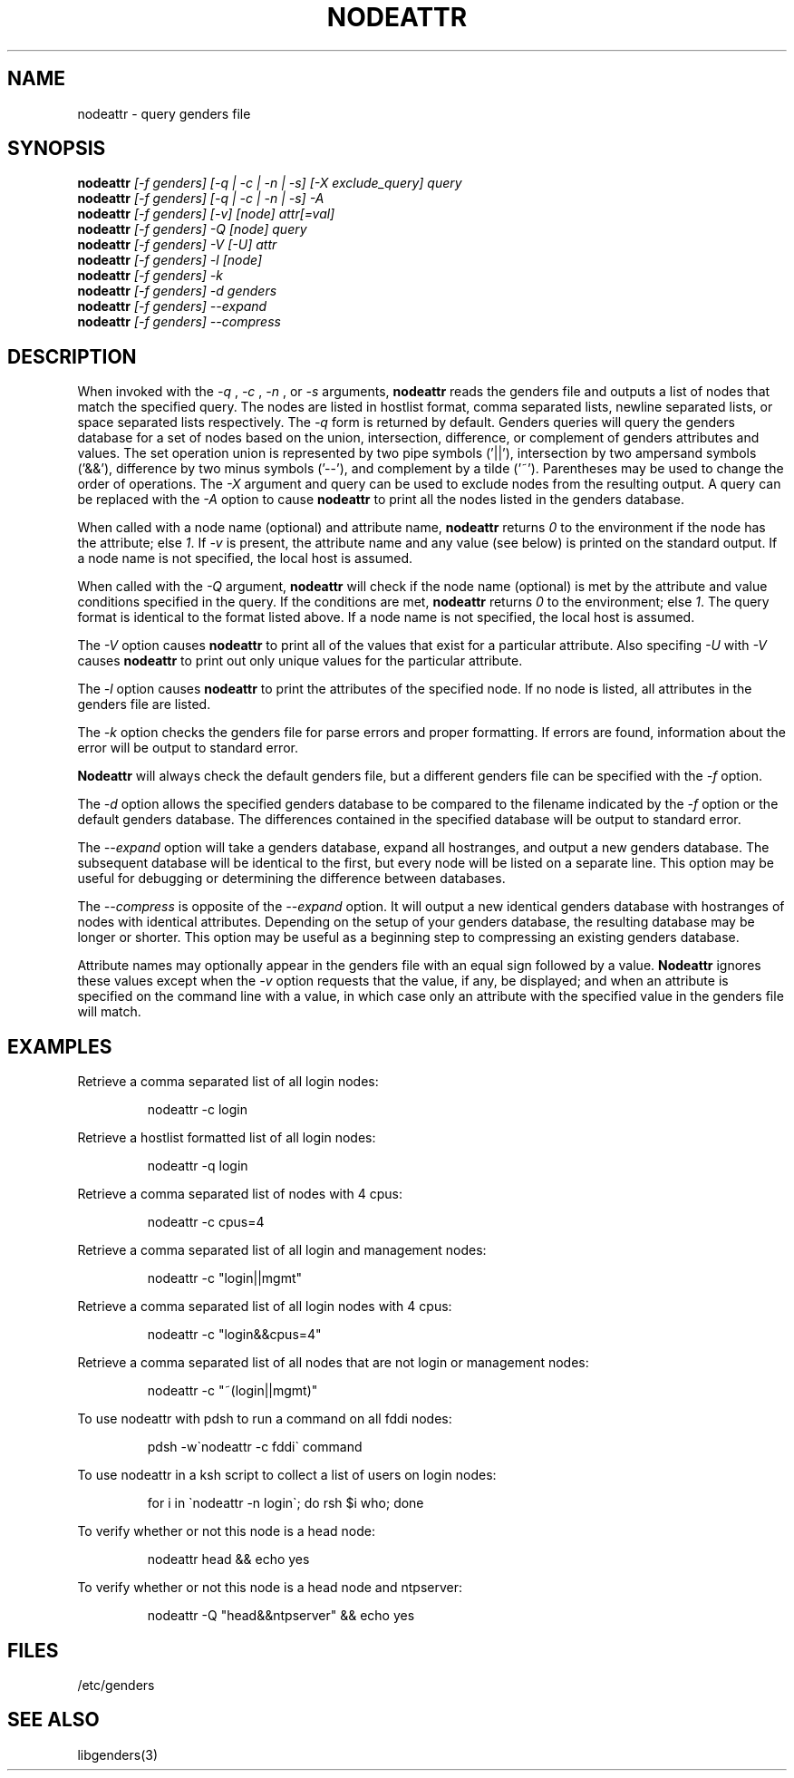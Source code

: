 .\"############################################################################
.\"  $Id: nodeattr.1,v 1.24 2010-02-02 00:04:34 chu11 Exp $
.\"############################################################################
.\"  Copyright (C) 2007-2015 Lawrence Livermore National Security, LLC.
.\"  Copyright (C) 2001-2007 The Regents of the University of California.
.\"  Produced at Lawrence Livermore National Laboratory (cf, DISCLAIMER).
.\"  Written by Jim Garlick <garlick@llnl.gov> and Albert Chu <chu11@llnl.gov>.
.\"  UCRL-CODE-2003-004.
.\"  
.\"  This file is part of Genders, a cluster configuration database.
.\"  For details, see <http://www.llnl.gov/linux/genders/>.
.\"  
.\"  Genders is free software; you can redistribute it and/or modify it under
.\"  the terms of the GNU General Public License as published by the Free
.\"  Software Foundation; either version 2 of the License, or (at your option)
.\"  any later version.
.\"  
.\"  Genders is distributed in the hope that it will be useful, but WITHOUT ANY
.\"  WARRANTY; without even the implied warranty of MERCHANTABILITY or FITNESS
.\"  FOR A PARTICULAR PURPOSE.  See the GNU General Public License for more
.\"  details.
.\"  
.\"  You should have received a copy of the GNU General Public License along
.\"  with Genders.  If not, see <http://www.gnu.org/licenses/>.
.\"############################################################################
.\"
.\" Author: Jim Garlick
.\" Adapted from IBM SP version for linux 4/00.
.\"
.TH NODEATTR 1 "August 2003" "LLNL" "NODEATTR"
.SH NAME
nodeattr \- query genders file
.SH SYNOPSIS
.B nodeattr
.I "[-f genders] [-q | -c | -n | -s] [-X exclude_query] query"
.br
.B nodeattr
.I "[-f genders] [-q | -c | -n | -s] -A"
.br
.B nodeattr
.I "[-f genders] [-v] [node] attr[=val]"
.br
.B nodeattr
.I "[-f genders] -Q [node] query"
.br
.B nodeattr
.I "[-f genders] -V [-U] attr"
.br
.B nodeattr
.I "[-f genders] -l [node]"
.br
.B nodeattr
.I "[-f genders] -k"
.br
.B nodeattr
.I "[-f genders] -d genders"
.br
.B nodeattr
.I "[-f genders] --expand"
.br
.B nodeattr
.I "[-f genders] --compress"
.br
.SH DESCRIPTION
When invoked with the 
.I "-q"
,
.I "-c"
,
.I "-n"
, or 
.I "-s"
arguments,
.B nodeattr
reads the genders file and outputs a list of nodes that match the
specified query.  The nodes are listed in hostlist format, comma
separated lists, newline separated lists, or space separated lists
respectively.  The
.I "-q"
form is returned by default.  Genders queries will query the genders database for a set
of nodes based on the union, intersection, difference, or complement of genders
attributes and values.  The set operation union is represented by two pipe
symbols ('||'), intersection by two ampersand symbols ('&&'), difference by two
minus symbols ('--'), and
complement by a tilde ('~').  Parentheses may be used to change the order of
operations.
The 
.I "-X"
argument and query can be used to exclude nodes from the resulting
output.  A query can be replaced with the
.I "-A"
option to cause
.B nodeattr
to print all the nodes listed in the genders database.
.LP
When called with a node name (optional) and attribute name,
.B nodeattr
returns \fI0\fR to the environment if the node has the attribute; else
\fI1\fR.  If \fI-v\fR is present, the attribute name and any value
(see below) is printed on the standard output.  If a node name is not
specified, the local host is assumed.
.LP
When called with the
.I "-Q"
argument,
.B nodeattr
will check if the node name (optional) is met by the attribute and
value conditions specified in the query.  If the conditions are met,
.B nodeattr
returns \fI0\fR to the environment; else \fI1\fR.  The query format is
identical to the format listed above.  If a node name is not
specified, the local host is assumed.
.LP
The
.I "-V"
option causes
.B nodeattr
to print all of the values that exist for a particular attribute.
Also specifing
.I "-U"
with 
.I "-V"
causes 
.B nodeattr
to print out only unique values for the particular attribute.
.LP
The 
.I "-l"
option causes
.B nodeattr
to print the attributes of the specified node.  If no node is listed,
all attributes in the genders file are listed.
.LP
The
.I "-k"
option checks the genders file for parse errors and proper formatting.
If errors are found, information about the error will be output to
standard error.
.LP
.B Nodeattr 
will always check the default genders file, but a different genders
file can be specified with the
.I "-f"
option.  
.LP
The
.I "-d"
option allows the specified genders database to be compared to the
filename indicated by the
.I -f
option or the default genders database.  The differences contained in
the specified database will be output to standard error.
.LP
The
.I "--expand"
option will take a genders database, expand all hostranges, and output
a new genders database.  The subsequent database will be identical to
the first, but every node will be listed on a separate line.  This
option may be useful for debugging or determining the difference
between databases.
.LP
The
.I "--compress"
is opposite of the
.I "--expand"
option.  It will output a new identical genders database with
hostranges of nodes with identical attributes.  Depending on the setup
of your genders database, the resulting database may be longer or
shorter.  This option may be useful as a beginning step to compressing
an existing genders database.
.LP
Attribute names may optionally appear in the genders file with an
equal sign followed by a value.
.B Nodeattr
ignores these values except when the 
.I -v 
option requests that the value, if any, be displayed; and when an
attribute is specified on the command line with a value, in which case
only an attribute with the specified value in the genders file will
match.
.SH EXAMPLES
.LP
Retrieve a comma separated list of all login nodes:
.IP
nodeattr -c login
.LP
Retrieve a hostlist formatted list of all login nodes:
.IP
nodeattr -q login
.LP
Retrieve a comma separated list of nodes with 4 cpus:
.IP
nodeattr -c cpus=4
.LP
Retrieve a comma separated list of all login and management nodes:
.IP
nodeattr -c "login||mgmt"
.LP
Retrieve a comma separated list of all login nodes with 4 cpus:
.IP
nodeattr -c "login&&cpus=4"
.LP
Retrieve a comma separated list of all nodes that are not login or management nodes:
.IP
nodeattr -c "~(login||mgmt)"
.LP
To use nodeattr with pdsh to run a command on all fddi nodes:
.IP
pdsh -w\`nodeattr -c fddi\` command
.LP
To use nodeattr in a ksh script to collect a list of users on login nodes:
.IP
for i in \`nodeattr -n login\`; do rsh $i who; done
.LP
To verify whether or not this node is a head node:
.IP
nodeattr head && echo yes
.LP
To verify whether or not this node is a head node and ntpserver:
.IP
nodeattr -Q "head&&ntpserver" && echo yes
.LP
.SH "FILES"
/etc/genders
.br
.SH "SEE ALSO"
libgenders(3)
